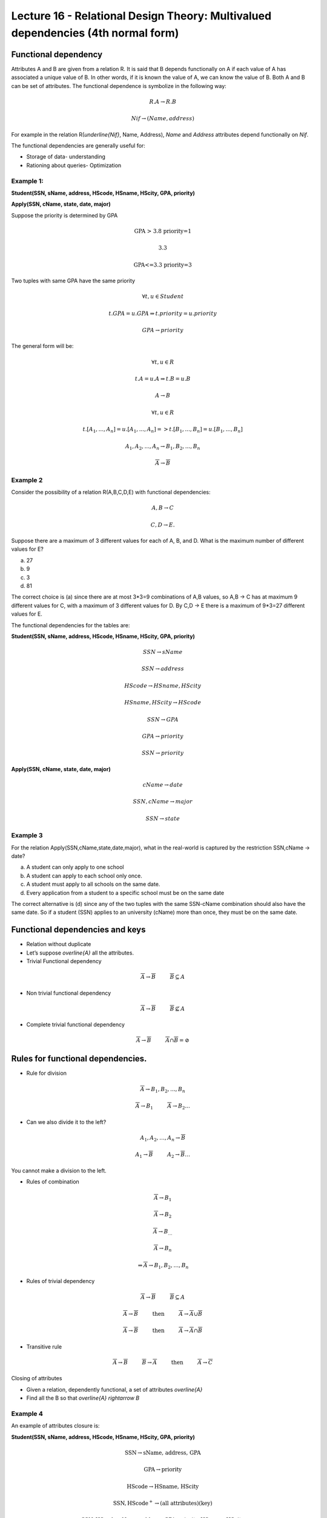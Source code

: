 Lecture 16 - Relational Design Theory: Multivalued dependencies (4th normal form)
-----------------------------------------------------------------------------------

Functional dependency
~~~~~~~~~~~~~~~~~~~~~

Attributes A and B are given from a relation R. It is said that B depends functionally on A if each 
value of A has associated a unique value of B. In other words, if it is known the value of A, we can 
know the value of B. Both A and B can be set of attributes. The functional dependence is symbolize 
in the following way:


.. math::

 R.A \rightarrow R.B

.. math::

 Nif \rightarrow (Name, address)

For example in the relation  R(`\underline{Nif}`, Name, Address), *Name* and 
*Address* attributes depend functionally on *Nif*.

The functional dependencies are generally useful for:

*  Storage of data- understanding
*  Rationing about queries- Optimization


Example 1:
==========

**Student(SSN, sName, address, HScode, HSname, HScity, GPA, priority)**

**Apply(SSN, cName, state, date, major)**

Suppose the priority is determined by GPA

.. math::

 \text{GPA > 3.8 priority=1}

 \text{3.3<GPA<=3.8 priority=2}

 \text{GPA<=3.3 priority=3}

Two tuples with same GPA have the same priority

.. math::

 \forall t, u \in Student

 t.GPA = u.GPA \Rightarrow t.priority = u.priority

 GPA \rightarrow priority

The general form will be:

.. math::

 \forall t, u \in R

 t.A = u.A \Rightarrow t.B = u.B

 A \rightarrow B

 \forall t, u \in R

 t.[A_{1}, ..., A_{n}] = u.[A_{1}, ..., A_{n}] => t.[B_{1}, ..., B_{n}] = u.[B_{1}, ..., B_{n}]

 A_{1}, A_{2}, ..., A_{n} \rightarrow B_{1}, B_{2}, ..., B_{n}

 \overline{A} \rightarrow \overline{B}


Example 2
=========

Consider the possibility of a relation R(A,B,C,D,E) with functional dependencies:

.. math::

 A,B \rightarrow C

 C,D \rightarrow E.

Suppose there are a maximum of 3 different values for each of A, B, and D. What is the maximum number of different values for E?

a) 27
b) 9
c) 3
d) 81

The correct choice is (a) since there are at most 3*3=9 combinations of A,B values, so A,B -> C has at 
maximum 9 different values for C, with a maximum of 3 different values for D. By C,D -> E there is a 
maximum of 9*3=27 different values for E.

The functional dependencies for the tables are:

**Student(SSN, sName, address, HScode, HSname, HScity, GPA, priority)**

.. math::

 SSN \rightarrow sName

 SSN \rightarrow address

 HScode \rightarrow HSname, HScity

 HSname, HScity \rightarrow HScode

 SSN \rightarrow GPA

 GPA \rightarrow priority

 SSN \rightarrow priority

**Apply(SSN, cName, state, date, major)**

.. math::

 cName \rightarrow date

 SSN, cName \rightarrow major

 SSN \rightarrow state

Example 3
=========

For the relation Apply(SSN,cName,state,date,major), what in the real-world is captured by the restriction SSN,cName → date?

a) A student can only apply to one school
b) A student can apply to each school only once.
c) A student must apply to all schools on the same date.
d) Every application from a student to a specific school must be on the same date

The correct alternative is (d) since any of the two tuples with the same SSN-cName combination should 
also have the same date. So if a student (SSN) applies to an university (cName) more than once, they must be on the same date.


Functional dependencies and keys
~~~~~~~~~~~~~~~~~~~~~~~~~~~~~~~~~

* Relation without duplicate
* Let’s suppose `\overline{A}` all the attributes.

* Trivial Functional dependency

.. math::

 \overline{A} \rightarrow \overline{B} \hspace{1cm}  \overline{B} \subseteq A

* Non trivial functional dependency

.. math::

 \overline{A} \rightarrow \overline{B} \hspace{1cm} \overline{B} \not\subseteq A

* Complete trivial functional dependency

.. math::

 \overline{A} \rightarrow \overline{B} \hspace{1cm} \overline{A} \cap \overline{B} = \oslash

Rules for functional dependencies.
~~~~~~~~~~~~~~~~~~~~~~~~~~~~~~~~~~~~~~~~

*  Rule for division

.. math::

 \overline{A} \rightarrow B_{1}, B_{2},...,B_{n}

 \overline{A} \rightarrow B_{1} \hspace{1cm} \overline{A} \rightarrow B_{2} ...

* Can we also divide it to the left?

.. math::

 A_{1}, A_{2}, \ldots, A_{n} \rightarrow \overline{B}

 A_{1} \rightarrow \overline{B} \hspace{1cm} A_{2} \rightarrow \overline{B} \ldots

You cannot make a division to the left.

* Rules of combination

.. math::

 \overline{A} \rightarrow B_{1}

 \overline{A} \rightarrow B_{2}

 \overline{A} \rightarrow B_{\ldots}

 \overline{A} \rightarrow B_{n}

 \Rightarrow \overline{A} \rightarrow B_{1}, B_{2}, \ldots, B_{n}

* Rules of trivial dependency

.. math::

 \overline{A} \rightarrow \overline{B} \hspace{1cm}  \overline{B} \subseteq A

 \overline{A} \rightarrow \overline{B} \hspace{1cm} \text{then} \hspace{1cm} \overline{A} \rightarrow \overline{A} \cup \overline{B}

 \overline{A} \rightarrow \overline{B} \hspace{1cm} \text{then} \hspace{1cm} \overline{A} \rightarrow \overline{A} \cap \overline{B}

* Transitive rule

.. math::

 \overline{A} \rightarrow \overline{B} \hspace{1cm} \overline{B} \rightarrow \overline{A} \hspace{1cm} \text{then} \hspace{1cm}  \overline{A} \rightarrow \overline{C}

Closing of attributes

* Given a relation, dependently functional, a set of attributes `\overline{A}`
* Find all the B so that `\overline{A} \rightarrow B`

Example 4
=========

An example of attributes closure is:

**Student(SSN, sName, address, HScode, HSname, HScity, GPA, priority)**

.. math::

 \text{SSN} \rightarrow \text{sName, address, GPA}

 \text{GPA} \rightarrow \text{priority}

 \text{HScode} \rightarrow \text{HSname, HScity}

 \text{{SSN, HScode}}^{+} \rightarrow \text{(all attributes)(key)}

 \text{{SSN, HScode, sName, address, GPA, priority, HSname, HScity}}

Closing and Keys
~~~~~~~~~~~~~~~~~

* ¿Is  `\overline{A}` a key for R?

 Calculate `\overline{A^{+}}` if= all attributes, so `\overline{A}`  is a key.

* How can we find all the keys with a given set of functional dependencies?

 Consider each subgroup`\overline{A}` the attributes.

 `A^{+} \rightarrow` all attributes

 **Is key**

Example 5
=========

Consider the relation R(A,B,C,D,E) and suppose we have the functional dependencies:

.. math::

 AB \rightarrow C

 AE \rightarrow D

 D \rightarrow B



Which of the following pair of attributes is a key for R?

a) AB
b) AC
c) AD
d) AE

The correct choice is (d) because  {AB}+ = {ABC}; {AC}+ = {AC}; {AD}+ = {ABCD}; {AE}+ = {ABCDE}


Functionally dependent specification for a relationship
~~~~~~~~~~~~~~~~~~~~~~~~~~~~~~~~~~~~~~~~~~~~~~~~~~~~~~~~~~~

S1 and S2 set functionally dependent.

S2 "follows" S1 if every instance of relation satisfy S1, if also satisfies S2

S2: {SSN, priority}

S1: {SSN `\rightarrow` GPA, GPA `\rightarrow` priority}

.. note::

 It is observed that S1 satisfies  S2

Example 6
=========

Consider the relation R(A,B,C,D,E) and the set of functional dependencies
S1 = {AB `\rightarrow` C, AE `\rightarrow` D, D `\rightarrow` B}.


Which of the following set S2 of FDs CANNOT be deduced from S1?

a) S2 = {AD `\rightarrow` C}
b) S2 = {AD `\rightarrow` C, AE `\rightarrow` B}
c) S2 = {ABC `\rightarrow` D, D `\rightarrow` B}
d) S2 = {ADE `\rightarrow` BC}


The correct alternative is (c) because using the FDs in 
S1: {AD}+ = {ABCD}; {AE}+ = {ABCDE}; {ABC}+ = {ABC}; {D}+ = {B}; {ADE}+ = {ABCDE}

